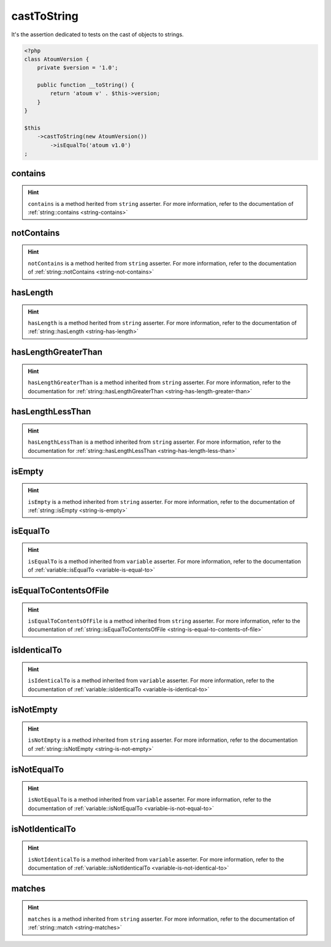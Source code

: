 .. _cast-to-string:

castToString
************

It's the assertion dedicated to tests on the cast of objects to strings.

.. code-block:: php

   <?php
   class AtoumVersion {
       private $version = '1.0';

       public function __toString() {
           return 'atoum v' . $this->version;
       }
   }

   $this
       ->castToString(new AtoumVersion())
           ->isEqualTo('atoum v1.0')
   ;

.. _cast-to-string-contains:

contains
========

.. hint::
   ``contains`` is a method herited from ``string`` asserter.
   For more information, refer to the documentation of :ref:`string::contains <string-contains>`


.. _cast-to-string-not-contains:

notContains
===========

.. hint::
   ``notContains`` is a method herited from ``string`` asserter.
   For more information, refer to the documentation of :ref:`string::notContains <string-not-contains>`


.. _cast-to-string-has-length:

hasLength
=========

.. hint::
   ``hasLength`` is a method herited from ``string`` asserter.
   For more information, refer to the documentation of :ref:`string::hasLength <string-has-length>`


.. _cast-to-string-has-length-greater-than:

hasLengthGreaterThan
====================

.. hint::
   ``hasLengthGreaterThan`` is a method inherited from ``string`` asserter.
   For more information, refer to the documentation  for :ref:`string::hasLengthGreaterThan <string-has-length-greater-than>`


.. _cast-to-string-has-length-less-than:

hasLengthLessThan
=================

.. hint::
   ``hasLengthLessThan`` is a method inherited from ``string`` asserter.
   For more information, refer to the documentation  for :ref:`string::hasLengthLessThan <string-has-length-less-than>`


.. _cast-to-string-is-empty:

isEmpty
=======

.. hint::
   ``isEmpty`` is a method inherited from ``string`` asserter.
   For more information, refer to the documentation of :ref:`string::isEmpty <string-is-empty>`


.. _cast-to-string-is-equal-to:

isEqualTo
=========

.. hint::
   ``isEqualTo`` is a method inherited from ``variable`` asserter.
   For more information, refer to the documentation of  :ref:`variable::isEqualTo <variable-is-equal-to>`


.. _cast-to-string-is-equal-to-contents-of-file:

isEqualToContentsOfFile
=======================

.. hint::
   ``isEqualToContentsOfFile`` is a method inherited from ``string`` asserter.
   For more information, refer to the documentation of :ref:`string::isEqualToContentsOfFile <string-is-equal-to-contents-of-file>`


.. _cast-to-string-is-identical-to:

isIdenticalTo
=============

.. hint::
   ``isIdenticalTo`` is a method inherited from ``variable`` asserter.
   For more information, refer to the documentation of  :ref:`variable::isIdenticalTo <variable-is-identical-to>`


.. _cast-to-string-is-not-empty:

isNotEmpty
==========

.. hint::
   ``isNotEmpty`` is a method inherited from ``string`` asserter.
   For more information, refer to the documentation of :ref:`string::isNotEmpty <string-is-not-empty>`


.. _cast-to-string-is-not-equal-to:

isNotEqualTo
============

.. hint::
   ``isNotEqualTo`` is a method inherited from ``variable`` asserter.
   For more information, refer to the documentation of  :ref:`variable::isNotEqualTo <variable-is-not-equal-to>`


.. _cast-to-string-is-not-identical-to:

isNotIdenticalTo
================

.. hint::
   ``isNotIdenticalTo`` is a method inherited from ``variable`` asserter.
   For more information, refer to the documentation of  :ref:`variable::isNotIdenticalTo <variable-is-not-identical-to>`


.. _cast-to-string-matches:

matches
=======

.. hint::
   ``matches`` is a method inherited from ``string`` asserter.
   For more information, refer to the documentation of :ref:`string::match <string-matches>`
